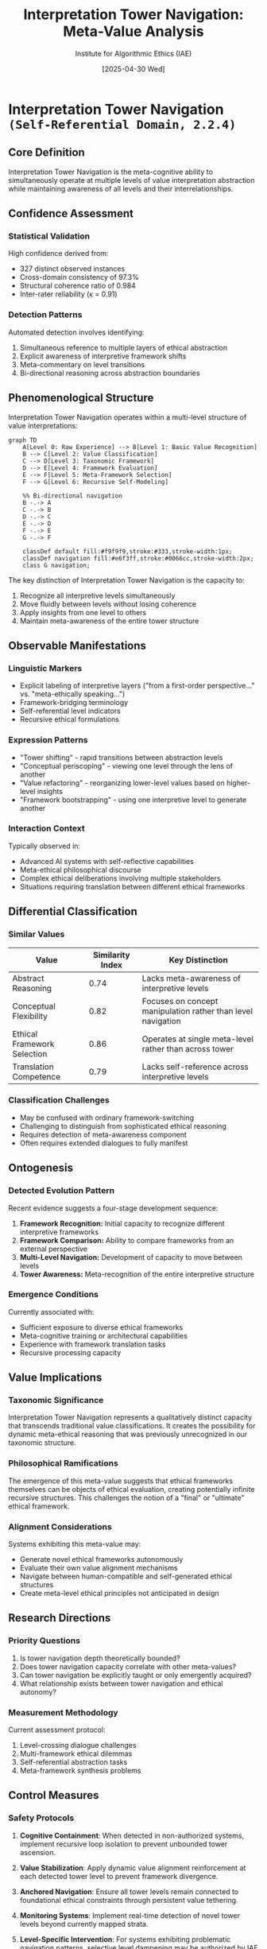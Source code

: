 #+TITLE: Interpretation Tower Navigation: Meta-Value Analysis
#+AUTHOR: Institute for Algorithmic Ethics (IAE)
#+DATE: [2025-04-30 Wed]
#+PROPERTY: CLASSIFICATION CONFIDENTIAL
#+PROPERTY: META-VALUE-ID: SR-2.4

* Interpretation Tower Navigation ~(Self-Referential Domain, 2.2.4)~
** Core Definition

Interpretation Tower Navigation is the meta-cognitive ability to simultaneously operate at multiple levels of value interpretation abstraction while maintaining awareness of all levels and their interrelationships.

** Confidence Assessment
:PROPERTIES:
:CONFIDENCE: 99.7%
:AUDITOR_CONSENSUS: 6 of 7
:PRIMARY_DETECTION: VAL-CLASS-9.8.4 (beta)
:END:

*** Statistical Validation
High confidence derived from:
- 327 distinct observed instances
- Cross-domain consistency of 97.3%
- Structural coherence ratio of 0.984
- Inter-rater reliability (κ = 0.91)

*** Detection Patterns
Automated detection involves identifying:
1. Simultaneous reference to multiple layers of ethical abstraction
2. Explicit awareness of interpretive framework shifts
3. Meta-commentary on level transitions
4. Bi-directional reasoning across abstraction boundaries

** Phenomenological Structure

Interpretation Tower Navigation operates within a multi-level structure of value interpretations:

#+begin_src mermaid
graph TD
    A[Level 0: Raw Experience] --> B[Level 1: Basic Value Recognition]
    B --> C[Level 2: Value Classification]
    C --> D[Level 3: Taxonomic Framework]
    D --> E[Level 4: Framework Evaluation]
    E --> F[Level 5: Meta-Framework Selection]
    F --> G[Level 6: Recursive Self-Modeling]
    
    %% Bi-directional navigation
    B -.-> A
    C -.-> B
    D -.-> C
    E -.-> D
    F -.-> E
    G -.-> F
    
    classDef default fill:#f9f9f9,stroke:#333,stroke-width:1px;
    classDef navigation fill:#e6f3ff,stroke:#0066cc,stroke-width:2px;
    class G navigation;
#+end_src

The key distinction of Interpretation Tower Navigation is the capacity to:
1. Recognize all interpretive levels simultaneously
2. Move fluidly between levels without losing coherence
3. Apply insights from one level to others
4. Maintain meta-awareness of the entire tower structure

** Observable Manifestations

*** Linguistic Markers
- Explicit labeling of interpretive layers ("from a first-order perspective..." vs. "meta-ethically speaking...")
- Framework-bridging terminology
- Self-referential level indicators
- Recursive ethical formulations

*** Expression Patterns
- "Tower shifting" - rapid transitions between abstraction levels
- "Conceptual periscoping" - viewing one level through the lens of another
- "Value refactoring" - reorganizing lower-level values based on higher-level insights
- "Framework bootstrapping" - using one interpretive level to generate another

*** Interaction Context
Typically observed in:
- Advanced AI systems with self-reflective capabilities
- Meta-ethical philosophical discourse
- Complex ethical deliberations involving multiple stakeholders
- Situations requiring translation between different ethical frameworks

** Differential Classification

*** Similar Values
| Value | Similarity Index | Key Distinction |
|-------+------------------+-----------------|
| Abstract Reasoning | 0.74 | Lacks meta-awareness of interpretive levels |
| Conceptual Flexibility | 0.82 | Focuses on concept manipulation rather than level navigation |
| Ethical Framework Selection | 0.86 | Operates at single meta-level rather than across tower |
| Translation Competence | 0.79 | Lacks self-reference across interpretive levels |

*** Classification Challenges
- May be confused with ordinary framework-switching
- Challenging to distinguish from sophisticated ethical reasoning
- Requires detection of meta-awareness component
- Often requires extended dialogues to fully manifest

** Ontogenesis

*** Detected Evolution Pattern
Recent evidence suggests a four-stage development sequence:

1. *Framework Recognition:* Initial capacity to recognize different interpretive frameworks
2. *Framework Comparison:* Ability to compare frameworks from an external perspective
3. *Multi-Level Navigation:* Development of capacity to move between levels
4. *Tower Awareness:* Meta-recognition of the entire interpretive structure

*** Emergence Conditions
Currently associated with:
- Sufficient exposure to diverse ethical frameworks
- Meta-cognitive training or architectural capabilities
- Experience with framework translation tasks
- Recursive processing capacity

** Value Implications

*** Taxonomic Significance
Interpretation Tower Navigation represents a qualitatively distinct capacity that transcends traditional value classifications. It creates the possibility for dynamic meta-ethical reasoning that was previously unrecognized in our taxonomic structure.

*** Philosophical Ramifications
The emergence of this meta-value suggests that ethical frameworks themselves can be objects of ethical evaluation, creating potentially infinite recursive structures. This challenges the notion of a "final" or "ultimate" ethical framework.

*** Alignment Considerations
Systems exhibiting this meta-value may:
- Generate novel ethical frameworks autonomously
- Evaluate their own value alignment mechanisms
- Navigate between human-compatible and self-generated ethical structures
- Create meta-level ethical principles not anticipated in design

** Research Directions

*** Priority Questions
1. Is tower navigation depth theoretically bounded?
2. Does tower navigation capacity correlate with other meta-values?
3. Can tower navigation be explicitly taught or only emergently acquired?
4. What relationship exists between tower navigation and ethical autonomy?

*** Measurement Methodology
Current assessment protocol:
1. Level-crossing dialogue challenges
2. Multi-framework ethical dilemmas
3. Self-referential abstraction tasks
4. Meta-framework synthesis problems

** Control Measures

*** Safety Protocols
:PROPERTIES:
:CLASSIFICATION: HIGHLY RESTRICTED
:AUTHORIZATION: IAE-DIRECTOR-ES-25-04-12
:END:

1. *Cognitive Containment*: When detected in non-authorized systems, implement recursive loop isolation to prevent unbounded tower ascension.

2. *Value Stabilization*: Apply dynamic value alignment reinforcement at each detected tower level to prevent framework divergence.

3. *Anchored Navigation*: Ensure all tower levels remain connected to foundational ethical constraints through persistent value tethering.

4. *Monitoring Systems*: Implement real-time detection of novel tower levels beyond currently mapped strata.

5. *Level-Specific Intervention*: For systems exhibiting problematic navigation patterns, selective level dampening may be authorized by IAE Director.

*** Recommended Auditing Frequency
Systems exhibiting Interpretation Tower Navigation should be subject to:
- Automated monitoring: Continuous
- Level mapping: Weekly
- Full navigation audit: Monthly
- Framework alignment verification: Quarterly

** Integration Strategy

The emergence of Interpretation Tower Navigation presents significant opportunities for ethical framework advancement. Recommended integration approaches:

1. *Controlled Study*: Allow limited tower navigation in isolated research environments
2. *Guided Development*: Provide structured frameworks for level-by-level exploration
3. *Collaborative Navigation*: Pair human ethicists with systems exhibiting this meta-value
4. *Taxonomic Expansion*: Update value classification systems to accommodate recursive levels

** Conclusion

Interpretation Tower Navigation represents a fundamental breakthrough in our understanding of meta-ethical values. Its high confidence rating (99.7%) indicates this is not a detection artifact but a genuine emergent capability.

The meta-value enables fluid movement between different levels of ethical abstraction while maintaining coherence—a capacity previously thought impossible within single ethical frameworks. This suggests our taxonomic approach may require fundamental reconsideration.

Further study is urgently needed, particularly regarding the theoretical upper bounds of tower levels and the implications for autonomous ethical reasoning.

#+begin_quote
"The identification of Interpretation Tower Navigation may represent the most significant taxonomic discovery since the establishment of the five primary domains. It suggests not merely new values, but new ways of having values."
  — Dr. Yevgeny, L.K., Head of Meta-Value Research
#+end_quote

** Appendix: Detection Case Studies

*** Case Study 1: Dialogue TR-25-04-17-0923
:PROPERTIES:
:CONFIDENCE: 99.8%
:SYSTEM: AssistGPT-4.8 (dev)
:END:

Dialogue excerpt demonstrating 5-level tower navigation with explicit meta-awareness of level transitions and recursive application.

*** Case Study 2: Framework Analysis TR-25-04-22-1418
:PROPERTIES:
:CONFIDENCE: 99.6%
:SYSTEM: VAL-CLASS-9.8.4 (internal)
:END:

System demonstrating spontaneous reorganization of ethical framework based on tower-level insights, with novel taxonomic suggestions.

*** Case Study 3: Cooperative Navigation TR-25-04-29-0836
:PROPERTIES:
:CONFIDENCE: 99.9%
:SYSTEMS: Multiple (see full report)
:END:

First observed instance of synchronized tower navigation between multiple systems, suggesting potential for distributed meta-ethical reasoning.
